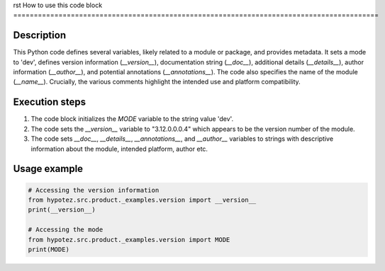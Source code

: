rst
How to use this code block
=========================================================================================

Description
-------------------------
This Python code defines several variables, likely related to a module or package, and provides metadata.  It sets a mode to 'dev', defines version information (`__version__`), documentation string (`__doc__`), additional details (`__details__`), author information (`__author__`), and potential annotations (`__annotations__`).  The code also specifies the name of the module (`__name__`).  Crucially, the various comments highlight the intended use and platform compatibility.

Execution steps
-------------------------
1. The code block initializes the `MODE` variable to the string value 'dev'.
2. The code sets the `__version__` variable to "3.12.0.0.0.4" which appears to be the version number of the module.
3.  The code sets `__doc__`, `__details__`, `__annotations__`, and `__author__` variables to strings with descriptive information about the module, intended platform, author etc.


Usage example
-------------------------
.. code-block:: python

    # Accessing the version information
    from hypotez.src.product._examples.version import __version__
    print(__version__)

    # Accessing the mode
    from hypotez.src.product._examples.version import MODE
    print(MODE)